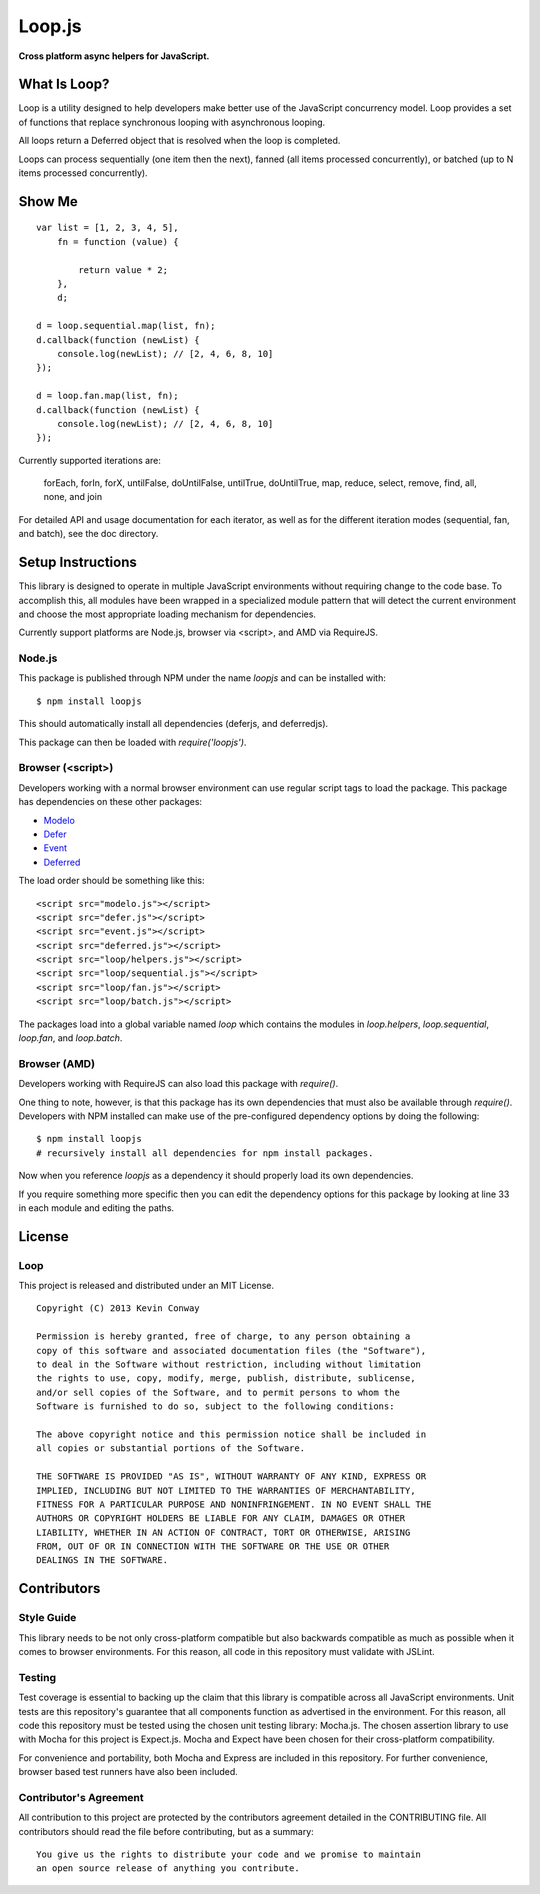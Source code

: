 =======
Loop.js
=======

**Cross platform async helpers for JavaScript.**

.. image:: https://travis-ci.org/kevinconway/Loop.js.png?branch=master
    :target: https://travis-ci.org/kevinconway/Loop.js
    :alt: Current Build Status

What Is Loop?
===============

Loop is a utility designed to help developers make better use of
the JavaScript concurrency model. Loop provides a set of functions that
replace synchronous looping with asynchronous looping.

All loops return a Deferred object that is resolved when the loop is completed.

Loops can process sequentially (one item then the next), fanned (all items
processed concurrently), or batched (up to N items processed concurrently).

Show Me
=======

::

    var list = [1, 2, 3, 4, 5],
        fn = function (value) {

            return value * 2;
        },
        d;

    d = loop.sequential.map(list, fn);
    d.callback(function (newList) {
        console.log(newList); // [2, 4, 6, 8, 10]
    });

    d = loop.fan.map(list, fn);
    d.callback(function (newList) {
        console.log(newList); // [2, 4, 6, 8, 10]
    });

Currently supported iterations are:

    forEach, forIn, forX, untilFalse, doUntilFalse, untilTrue, doUntilTrue,
    map, reduce, select, remove, find, all, none, and join

For detailed API and usage documentation for each iterator, as well as for the
different iteration modes (sequential, fan, and batch), see the doc directory.

Setup Instructions
==================

This library is designed to operate in multiple JavaScript environments without
requiring change to the code base. To accomplish this, all modules have been
wrapped in a specialized module pattern that will detect the current
environment and choose the most appropriate loading mechanism for dependencies.

Currently support platforms are Node.js, browser via <script>, and AMD via
RequireJS.

Node.js
-------

This package is published through NPM under the name `loopjs` and can be
installed with::

    $ npm install loopjs

This should automatically install all dependencies (deferjs, and deferredjs).

This package can then be loaded with `require('loopjs')`.

Browser (<script>)
------------------

Developers working with a normal browser environment can use regular script
tags to load the package. This package has dependencies on these other
packages:

-   `Modelo <https://github.com/kevinconway/Modelo.js>`_

-   `Defer <https://github.com/kevinconway/Defer.js>`_

-   `Event <https://github.com/kevinconway/Event.js>`_

-   `Deferred <https://github.com/kevinconway/Deferred.js>`_

The load order should be something like this::

    <script src="modelo.js"></script>
    <script src="defer.js"></script>
    <script src="event.js"></script>
    <script src="deferred.js"></script>
    <script src="loop/helpers.js"></script>
    <script src="loop/sequential.js"></script>
    <script src="loop/fan.js"></script>
    <script src="loop/batch.js"></script>

The packages load into a global variable named `loop` which contains the
modules in `loop.helpers`, `loop.sequential`, `loop.fan`, and `loop.batch`.

Browser (AMD)
-------------

Developers working with RequireJS can also load this package with `require()`.

One thing to note, however, is that this package has its own dependencies that
must also be available through `require()`. Developers with NPM installed can
make use of the pre-configured dependency options by doing the following::

    $ npm install loopjs
    # recursively install all dependencies for npm install packages.

Now when you reference `loopjs` as a dependency it should properly load
its own dependencies.

If you require something more specific then you can edit the dependency options
for this package by looking at line 33 in each module and editing the paths.

License
=======

Loop
-----

This project is released and distributed under an MIT License.

::

    Copyright (C) 2013 Kevin Conway

    Permission is hereby granted, free of charge, to any person obtaining a
    copy of this software and associated documentation files (the "Software"),
    to deal in the Software without restriction, including without limitation
    the rights to use, copy, modify, merge, publish, distribute, sublicense,
    and/or sell copies of the Software, and to permit persons to whom the
    Software is furnished to do so, subject to the following conditions:

    The above copyright notice and this permission notice shall be included in
    all copies or substantial portions of the Software.

    THE SOFTWARE IS PROVIDED "AS IS", WITHOUT WARRANTY OF ANY KIND, EXPRESS OR
    IMPLIED, INCLUDING BUT NOT LIMITED TO THE WARRANTIES OF MERCHANTABILITY,
    FITNESS FOR A PARTICULAR PURPOSE AND NONINFRINGEMENT. IN NO EVENT SHALL THE
    AUTHORS OR COPYRIGHT HOLDERS BE LIABLE FOR ANY CLAIM, DAMAGES OR OTHER
    LIABILITY, WHETHER IN AN ACTION OF CONTRACT, TORT OR OTHERWISE, ARISING
    FROM, OUT OF OR IN CONNECTION WITH THE SOFTWARE OR THE USE OR OTHER
    DEALINGS IN THE SOFTWARE.

Contributors
============

Style Guide
-----------

This library needs to be not only cross-platform compatible but also backwards
compatible as much as possible when it comes to browser environments. For this
reason, all code in this repository must validate with JSLint.

Testing
-------

Test coverage is essential to backing up the claim that this library is
compatible across all JavaScript environments. Unit tests are this repository's
guarantee that all components function as advertised in the environment. For
this reason, all code this repository must be tested using the chosen unit
testing library: Mocha.js. The chosen assertion library to use with Mocha
for this project is Expect.js. Mocha and Expect have been chosen for their
cross-platform compatibility.

For convenience and portability, both Mocha and Express are included in this
repository. For further convenience, browser based test runners have also been
included.

Contributor's Agreement
-----------------------

All contribution to this project are protected by the contributors agreement
detailed in the CONTRIBUTING file. All contributors should read the file before
contributing, but as a summary::

    You give us the rights to distribute your code and we promise to maintain
    an open source release of anything you contribute.
